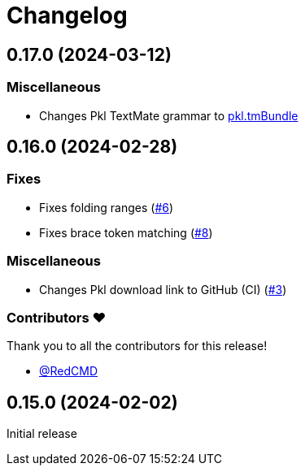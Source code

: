 = Changelog

== 0.17.0 (2024-03-12)

=== Miscellaneous

* Changes Pkl TextMate grammar to link:https://github.com/apple/pkl.tmbundle[pkl.tmBundle]

== 0.16.0 (2024-02-28)

=== Fixes

* Fixes folding ranges (link:https://github.com/apple/pkl-vscode/pull/6[#6])
* Fixes brace token matching (link:https://github.com/apple/pkl-vscode/pull/8[#8])

=== Miscellaneous

* Changes Pkl download link to GitHub (CI) (link:https://github.com/apple/pkl-vscode/pull/3[#3])

=== Contributors ❤️

Thank you to all the contributors for this release!

* link:https://github.com/RedCMD[@RedCMD]

== 0.15.0 (2024-02-02)

Initial release